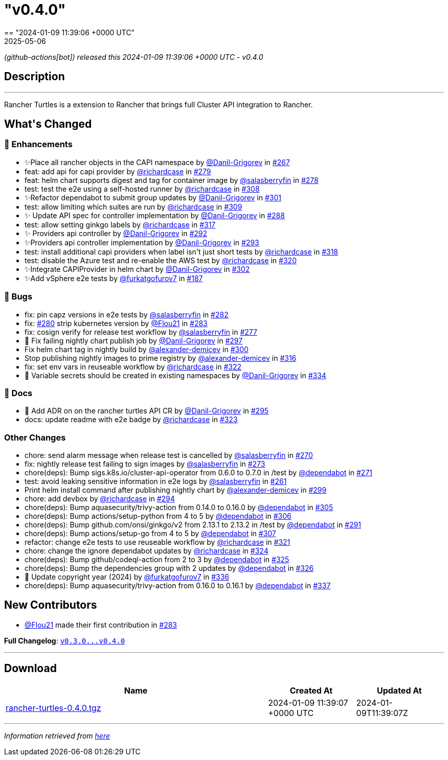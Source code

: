 = "v0.4.0"
:revdate: 2025-05-06
:page-revdate: {revdate}
== "2024-01-09 11:39:06 +0000 UTC"

// Disclaimer: this file is generated, do not edit it manually.


__ (github-actions[bot]) released this 2024-01-09 11:39:06 +0000 UTC - v0.4.0__


== Description

---

++++

<p>Rancher Turtles is a extension to Rancher that brings full Cluster API integration to Rancher.</p>

<h2>What's Changed</h2>
<h3>🚀 Enhancements</h3>
<ul>
<li>✨Place all rancher objects in the CAPI namespace by <a class="user-mention notranslate" data-hovercard-type="user" data-hovercard-url="/users/Danil-Grigorev/hovercard" data-octo-click="hovercard-link-click" data-octo-dimensions="link_type:self" href="https://github.com/Danil-Grigorev">@Danil-Grigorev</a> in <a class="issue-link js-issue-link" data-error-text="Failed to load title" data-id="1997314825" data-permission-text="Title is private" data-url="https://github.com/rancher/turtles/issues/267" data-hovercard-type="pull_request" data-hovercard-url="/rancher/turtles/pull/267/hovercard" href="https://github.com/rancher/turtles/pull/267">#267</a></li>
<li>feat: add api for capi provider by <a class="user-mention notranslate" data-hovercard-type="user" data-hovercard-url="/users/richardcase/hovercard" data-octo-click="hovercard-link-click" data-octo-dimensions="link_type:self" href="https://github.com/richardcase">@richardcase</a> in <a class="issue-link js-issue-link" data-error-text="Failed to load title" data-id="2008022049" data-permission-text="Title is private" data-url="https://github.com/rancher/turtles/issues/279" data-hovercard-type="pull_request" data-hovercard-url="/rancher/turtles/pull/279/hovercard" href="https://github.com/rancher/turtles/pull/279">#279</a></li>
<li>feat: helm chart supports digest and tag for container image by <a class="user-mention notranslate" data-hovercard-type="user" data-hovercard-url="/users/salasberryfin/hovercard" data-octo-click="hovercard-link-click" data-octo-dimensions="link_type:self" href="https://github.com/salasberryfin">@salasberryfin</a> in <a class="issue-link js-issue-link" data-error-text="Failed to load title" data-id="2007961410" data-permission-text="Title is private" data-url="https://github.com/rancher/turtles/issues/278" data-hovercard-type="pull_request" data-hovercard-url="/rancher/turtles/pull/278/hovercard" href="https://github.com/rancher/turtles/pull/278">#278</a></li>
<li>test: test the e2e using a self-hosted runner by <a class="user-mention notranslate" data-hovercard-type="user" data-hovercard-url="/users/richardcase/hovercard" data-octo-click="hovercard-link-click" data-octo-dimensions="link_type:self" href="https://github.com/richardcase">@richardcase</a> in <a class="issue-link js-issue-link" data-error-text="Failed to load title" data-id="2035870249" data-permission-text="Title is private" data-url="https://github.com/rancher/turtles/issues/308" data-hovercard-type="pull_request" data-hovercard-url="/rancher/turtles/pull/308/hovercard" href="https://github.com/rancher/turtles/pull/308">#308</a></li>
<li>✨Refactor dependabot to submit group updates by <a class="user-mention notranslate" data-hovercard-type="user" data-hovercard-url="/users/Danil-Grigorev/hovercard" data-octo-click="hovercard-link-click" data-octo-dimensions="link_type:self" href="https://github.com/Danil-Grigorev">@Danil-Grigorev</a> in <a class="issue-link js-issue-link" data-error-text="Failed to load title" data-id="2030648951" data-permission-text="Title is private" data-url="https://github.com/rancher/turtles/issues/301" data-hovercard-type="pull_request" data-hovercard-url="/rancher/turtles/pull/301/hovercard" href="https://github.com/rancher/turtles/pull/301">#301</a></li>
<li>test: allow limiting which suites are run by <a class="user-mention notranslate" data-hovercard-type="user" data-hovercard-url="/users/richardcase/hovercard" data-octo-click="hovercard-link-click" data-octo-dimensions="link_type:self" href="https://github.com/richardcase">@richardcase</a> in <a class="issue-link js-issue-link" data-error-text="Failed to load title" data-id="2037047584" data-permission-text="Title is private" data-url="https://github.com/rancher/turtles/issues/309" data-hovercard-type="pull_request" data-hovercard-url="/rancher/turtles/pull/309/hovercard" href="https://github.com/rancher/turtles/pull/309">#309</a></li>
<li>✨ Update API spec for controller implementation by <a class="user-mention notranslate" data-hovercard-type="user" data-hovercard-url="/users/Danil-Grigorev/hovercard" data-octo-click="hovercard-link-click" data-octo-dimensions="link_type:self" href="https://github.com/Danil-Grigorev">@Danil-Grigorev</a> in <a class="issue-link js-issue-link" data-error-text="Failed to load title" data-id="2020791445" data-permission-text="Title is private" data-url="https://github.com/rancher/turtles/issues/288" data-hovercard-type="pull_request" data-hovercard-url="/rancher/turtles/pull/288/hovercard" href="https://github.com/rancher/turtles/pull/288">#288</a></li>
<li>test: allow setting ginkgo labels by <a class="user-mention notranslate" data-hovercard-type="user" data-hovercard-url="/users/richardcase/hovercard" data-octo-click="hovercard-link-click" data-octo-dimensions="link_type:self" href="https://github.com/richardcase">@richardcase</a> in <a class="issue-link js-issue-link" data-error-text="Failed to load title" data-id="2037829388" data-permission-text="Title is private" data-url="https://github.com/rancher/turtles/issues/317" data-hovercard-type="pull_request" data-hovercard-url="/rancher/turtles/pull/317/hovercard" href="https://github.com/rancher/turtles/pull/317">#317</a></li>
<li>✨ Providers api controller by <a class="user-mention notranslate" data-hovercard-type="user" data-hovercard-url="/users/Danil-Grigorev/hovercard" data-octo-click="hovercard-link-click" data-octo-dimensions="link_type:self" href="https://github.com/Danil-Grigorev">@Danil-Grigorev</a> in <a class="issue-link js-issue-link" data-error-text="Failed to load title" data-id="2023392724" data-permission-text="Title is private" data-url="https://github.com/rancher/turtles/issues/292" data-hovercard-type="pull_request" data-hovercard-url="/rancher/turtles/pull/292/hovercard" href="https://github.com/rancher/turtles/pull/292">#292</a></li>
<li>✨Providers api controller implementation by <a class="user-mention notranslate" data-hovercard-type="user" data-hovercard-url="/users/Danil-Grigorev/hovercard" data-octo-click="hovercard-link-click" data-octo-dimensions="link_type:self" href="https://github.com/Danil-Grigorev">@Danil-Grigorev</a> in <a class="issue-link js-issue-link" data-error-text="Failed to load title" data-id="2023415500" data-permission-text="Title is private" data-url="https://github.com/rancher/turtles/issues/293" data-hovercard-type="pull_request" data-hovercard-url="/rancher/turtles/pull/293/hovercard" href="https://github.com/rancher/turtles/pull/293">#293</a></li>
<li>test: install additional capi providers when label isn't just short tests by <a class="user-mention notranslate" data-hovercard-type="user" data-hovercard-url="/users/richardcase/hovercard" data-octo-click="hovercard-link-click" data-octo-dimensions="link_type:self" href="https://github.com/richardcase">@richardcase</a> in <a class="issue-link js-issue-link" data-error-text="Failed to load title" data-id="2038032112" data-permission-text="Title is private" data-url="https://github.com/rancher/turtles/issues/318" data-hovercard-type="pull_request" data-hovercard-url="/rancher/turtles/pull/318/hovercard" href="https://github.com/rancher/turtles/pull/318">#318</a></li>
<li>test: disable the Azure test and re-enable the AWS test by <a class="user-mention notranslate" data-hovercard-type="user" data-hovercard-url="/users/richardcase/hovercard" data-octo-click="hovercard-link-click" data-octo-dimensions="link_type:self" href="https://github.com/richardcase">@richardcase</a> in <a class="issue-link js-issue-link" data-error-text="Failed to load title" data-id="2039409897" data-permission-text="Title is private" data-url="https://github.com/rancher/turtles/issues/320" data-hovercard-type="pull_request" data-hovercard-url="/rancher/turtles/pull/320/hovercard" href="https://github.com/rancher/turtles/pull/320">#320</a></li>
<li>✨Integrate CAPIProvider in helm chart by <a class="user-mention notranslate" data-hovercard-type="user" data-hovercard-url="/users/Danil-Grigorev/hovercard" data-octo-click="hovercard-link-click" data-octo-dimensions="link_type:self" href="https://github.com/Danil-Grigorev">@Danil-Grigorev</a> in <a class="issue-link js-issue-link" data-error-text="Failed to load title" data-id="2032689592" data-permission-text="Title is private" data-url="https://github.com/rancher/turtles/issues/302" data-hovercard-type="pull_request" data-hovercard-url="/rancher/turtles/pull/302/hovercard" href="https://github.com/rancher/turtles/pull/302">#302</a></li>
<li>✨Add vSphere e2e tests by <a class="user-mention notranslate" data-hovercard-type="user" data-hovercard-url="/users/furkatgofurov7/hovercard" data-octo-click="hovercard-link-click" data-octo-dimensions="link_type:self" href="https://github.com/furkatgofurov7">@furkatgofurov7</a> in <a class="issue-link js-issue-link" data-error-text="Failed to load title" data-id="1925745002" data-permission-text="Title is private" data-url="https://github.com/rancher/turtles/issues/187" data-hovercard-type="pull_request" data-hovercard-url="/rancher/turtles/pull/187/hovercard" href="https://github.com/rancher/turtles/pull/187">#187</a></li>
</ul>
<h3>🐛 Bugs</h3>
<ul>
<li>fix: pin capz versions in e2e tests by <a class="user-mention notranslate" data-hovercard-type="user" data-hovercard-url="/users/salasberryfin/hovercard" data-octo-click="hovercard-link-click" data-octo-dimensions="link_type:self" href="https://github.com/salasberryfin">@salasberryfin</a> in <a class="issue-link js-issue-link" data-error-text="Failed to load title" data-id="2009799478" data-permission-text="Title is private" data-url="https://github.com/rancher/turtles/issues/282" data-hovercard-type="pull_request" data-hovercard-url="/rancher/turtles/pull/282/hovercard" href="https://github.com/rancher/turtles/pull/282">#282</a></li>
<li>fix: <a class="issue-link js-issue-link" data-error-text="Failed to load title" data-id="2008238936" data-permission-text="Title is private" data-url="https://github.com/rancher/turtles/issues/280" data-hovercard-type="issue" data-hovercard-url="/rancher/turtles/issues/280/hovercard" href="https://github.com/rancher/turtles/issues/280">#280</a> strip kubernetes version by <a class="user-mention notranslate" data-hovercard-type="user" data-hovercard-url="/users/Flou21/hovercard" data-octo-click="hovercard-link-click" data-octo-dimensions="link_type:self" href="https://github.com/Flou21">@Flou21</a> in <a class="issue-link js-issue-link" data-error-text="Failed to load title" data-id="2009837863" data-permission-text="Title is private" data-url="https://github.com/rancher/turtles/issues/283" data-hovercard-type="pull_request" data-hovercard-url="/rancher/turtles/pull/283/hovercard" href="https://github.com/rancher/turtles/pull/283">#283</a></li>
<li>fix: cosign verify for release test workflow by <a class="user-mention notranslate" data-hovercard-type="user" data-hovercard-url="/users/salasberryfin/hovercard" data-octo-click="hovercard-link-click" data-octo-dimensions="link_type:self" href="https://github.com/salasberryfin">@salasberryfin</a> in <a class="issue-link js-issue-link" data-error-text="Failed to load title" data-id="2006699989" data-permission-text="Title is private" data-url="https://github.com/rancher/turtles/issues/277" data-hovercard-type="pull_request" data-hovercard-url="/rancher/turtles/pull/277/hovercard" href="https://github.com/rancher/turtles/pull/277">#277</a></li>
<li>🐛 Fix failing nightly chart publish job by <a class="user-mention notranslate" data-hovercard-type="user" data-hovercard-url="/users/Danil-Grigorev/hovercard" data-octo-click="hovercard-link-click" data-octo-dimensions="link_type:self" href="https://github.com/Danil-Grigorev">@Danil-Grigorev</a> in <a class="issue-link js-issue-link" data-error-text="Failed to load title" data-id="2024204694" data-permission-text="Title is private" data-url="https://github.com/rancher/turtles/issues/297" data-hovercard-type="pull_request" data-hovercard-url="/rancher/turtles/pull/297/hovercard" href="https://github.com/rancher/turtles/pull/297">#297</a></li>
<li>Fix helm chart tag in nightly build by <a class="user-mention notranslate" data-hovercard-type="user" data-hovercard-url="/users/alexander-demicev/hovercard" data-octo-click="hovercard-link-click" data-octo-dimensions="link_type:self" href="https://github.com/alexander-demicev">@alexander-demicev</a> in <a class="issue-link js-issue-link" data-error-text="Failed to load title" data-id="2028305173" data-permission-text="Title is private" data-url="https://github.com/rancher/turtles/issues/300" data-hovercard-type="pull_request" data-hovercard-url="/rancher/turtles/pull/300/hovercard" href="https://github.com/rancher/turtles/pull/300">#300</a></li>
<li>Stop publishing nightly images to prime registry by <a class="user-mention notranslate" data-hovercard-type="user" data-hovercard-url="/users/alexander-demicev/hovercard" data-octo-click="hovercard-link-click" data-octo-dimensions="link_type:self" href="https://github.com/alexander-demicev">@alexander-demicev</a> in <a class="issue-link js-issue-link" data-error-text="Failed to load title" data-id="2037597859" data-permission-text="Title is private" data-url="https://github.com/rancher/turtles/issues/316" data-hovercard-type="pull_request" data-hovercard-url="/rancher/turtles/pull/316/hovercard" href="https://github.com/rancher/turtles/pull/316">#316</a></li>
<li>fix: set env vars in reuseable workflow by <a class="user-mention notranslate" data-hovercard-type="user" data-hovercard-url="/users/richardcase/hovercard" data-octo-click="hovercard-link-click" data-octo-dimensions="link_type:self" href="https://github.com/richardcase">@richardcase</a> in <a class="issue-link js-issue-link" data-error-text="Failed to load title" data-id="2039763816" data-permission-text="Title is private" data-url="https://github.com/rancher/turtles/issues/322" data-hovercard-type="pull_request" data-hovercard-url="/rancher/turtles/pull/322/hovercard" href="https://github.com/rancher/turtles/pull/322">#322</a></li>
<li>🐛 Variable secrets should be created in existing namespaces by <a class="user-mention notranslate" data-hovercard-type="user" data-hovercard-url="/users/Danil-Grigorev/hovercard" data-octo-click="hovercard-link-click" data-octo-dimensions="link_type:self" href="https://github.com/Danil-Grigorev">@Danil-Grigorev</a> in <a class="issue-link js-issue-link" data-error-text="Failed to load title" data-id="2065464044" data-permission-text="Title is private" data-url="https://github.com/rancher/turtles/issues/334" data-hovercard-type="pull_request" data-hovercard-url="/rancher/turtles/pull/334/hovercard" href="https://github.com/rancher/turtles/pull/334">#334</a></li>
</ul>
<h3>📖 Docs</h3>
<ul>
<li>📖 Add ADR on on the rancher turtles API CR by <a class="user-mention notranslate" data-hovercard-type="user" data-hovercard-url="/users/Danil-Grigorev/hovercard" data-octo-click="hovercard-link-click" data-octo-dimensions="link_type:self" href="https://github.com/Danil-Grigorev">@Danil-Grigorev</a> in <a class="issue-link js-issue-link" data-error-text="Failed to load title" data-id="2023816311" data-permission-text="Title is private" data-url="https://github.com/rancher/turtles/issues/295" data-hovercard-type="pull_request" data-hovercard-url="/rancher/turtles/pull/295/hovercard" href="https://github.com/rancher/turtles/pull/295">#295</a></li>
<li>docs: update readme with e2e badge by <a class="user-mention notranslate" data-hovercard-type="user" data-hovercard-url="/users/richardcase/hovercard" data-octo-click="hovercard-link-click" data-octo-dimensions="link_type:self" href="https://github.com/richardcase">@richardcase</a> in <a class="issue-link js-issue-link" data-error-text="Failed to load title" data-id="2040009080" data-permission-text="Title is private" data-url="https://github.com/rancher/turtles/issues/323" data-hovercard-type="pull_request" data-hovercard-url="/rancher/turtles/pull/323/hovercard" href="https://github.com/rancher/turtles/pull/323">#323</a></li>
</ul>
<h3>Other Changes</h3>
<ul>
<li>chore: send alarm message when release test is cancelled by <a class="user-mention notranslate" data-hovercard-type="user" data-hovercard-url="/users/salasberryfin/hovercard" data-octo-click="hovercard-link-click" data-octo-dimensions="link_type:self" href="https://github.com/salasberryfin">@salasberryfin</a> in <a class="issue-link js-issue-link" data-error-text="Failed to load title" data-id="2001012241" data-permission-text="Title is private" data-url="https://github.com/rancher/turtles/issues/270" data-hovercard-type="pull_request" data-hovercard-url="/rancher/turtles/pull/270/hovercard" href="https://github.com/rancher/turtles/pull/270">#270</a></li>
<li>fix: nightly release test failing to sign images by <a class="user-mention notranslate" data-hovercard-type="user" data-hovercard-url="/users/salasberryfin/hovercard" data-octo-click="hovercard-link-click" data-octo-dimensions="link_type:self" href="https://github.com/salasberryfin">@salasberryfin</a> in <a class="issue-link js-issue-link" data-error-text="Failed to load title" data-id="2002213485" data-permission-text="Title is private" data-url="https://github.com/rancher/turtles/issues/273" data-hovercard-type="pull_request" data-hovercard-url="/rancher/turtles/pull/273/hovercard" href="https://github.com/rancher/turtles/pull/273">#273</a></li>
<li>chore(deps): Bump sigs.k8s.io/cluster-api-operator from 0.6.0 to 0.7.0 in /test by <a class="user-mention notranslate" data-hovercard-type="organization" data-hovercard-url="/orgs/dependabot/hovercard" data-octo-click="hovercard-link-click" data-octo-dimensions="link_type:self" href="https://github.com/dependabot">@dependabot</a> in <a class="issue-link js-issue-link" data-error-text="Failed to load title" data-id="2001406483" data-permission-text="Title is private" data-url="https://github.com/rancher/turtles/issues/271" data-hovercard-type="pull_request" data-hovercard-url="/rancher/turtles/pull/271/hovercard" href="https://github.com/rancher/turtles/pull/271">#271</a></li>
<li>test: avoid leaking sensitive information in e2e logs by <a class="user-mention notranslate" data-hovercard-type="user" data-hovercard-url="/users/salasberryfin/hovercard" data-octo-click="hovercard-link-click" data-octo-dimensions="link_type:self" href="https://github.com/salasberryfin">@salasberryfin</a> in <a class="issue-link js-issue-link" data-error-text="Failed to load title" data-id="1990861242" data-permission-text="Title is private" data-url="https://github.com/rancher/turtles/issues/261" data-hovercard-type="pull_request" data-hovercard-url="/rancher/turtles/pull/261/hovercard" href="https://github.com/rancher/turtles/pull/261">#261</a></li>
<li>Print helm install command after publishing nightly chart by <a class="user-mention notranslate" data-hovercard-type="user" data-hovercard-url="/users/alexander-demicev/hovercard" data-octo-click="hovercard-link-click" data-octo-dimensions="link_type:self" href="https://github.com/alexander-demicev">@alexander-demicev</a> in <a class="issue-link js-issue-link" data-error-text="Failed to load title" data-id="2026400764" data-permission-text="Title is private" data-url="https://github.com/rancher/turtles/issues/299" data-hovercard-type="pull_request" data-hovercard-url="/rancher/turtles/pull/299/hovercard" href="https://github.com/rancher/turtles/pull/299">#299</a></li>
<li>chore: add devbox by <a class="user-mention notranslate" data-hovercard-type="user" data-hovercard-url="/users/richardcase/hovercard" data-octo-click="hovercard-link-click" data-octo-dimensions="link_type:self" href="https://github.com/richardcase">@richardcase</a> in <a class="issue-link js-issue-link" data-error-text="Failed to load title" data-id="2023747163" data-permission-text="Title is private" data-url="https://github.com/rancher/turtles/issues/294" data-hovercard-type="pull_request" data-hovercard-url="/rancher/turtles/pull/294/hovercard" href="https://github.com/rancher/turtles/pull/294">#294</a></li>
<li>chore(deps): Bump aquasecurity/trivy-action from 0.14.0 to 0.16.0 by <a class="user-mention notranslate" data-hovercard-type="organization" data-hovercard-url="/orgs/dependabot/hovercard" data-octo-click="hovercard-link-click" data-octo-dimensions="link_type:self" href="https://github.com/dependabot">@dependabot</a> in <a class="issue-link js-issue-link" data-error-text="Failed to load title" data-id="2034877746" data-permission-text="Title is private" data-url="https://github.com/rancher/turtles/issues/305" data-hovercard-type="pull_request" data-hovercard-url="/rancher/turtles/pull/305/hovercard" href="https://github.com/rancher/turtles/pull/305">#305</a></li>
<li>chore(deps): Bump actions/setup-python from 4 to 5 by <a class="user-mention notranslate" data-hovercard-type="organization" data-hovercard-url="/orgs/dependabot/hovercard" data-octo-click="hovercard-link-click" data-octo-dimensions="link_type:self" href="https://github.com/dependabot">@dependabot</a> in <a class="issue-link js-issue-link" data-error-text="Failed to load title" data-id="2034877810" data-permission-text="Title is private" data-url="https://github.com/rancher/turtles/issues/306" data-hovercard-type="pull_request" data-hovercard-url="/rancher/turtles/pull/306/hovercard" href="https://github.com/rancher/turtles/pull/306">#306</a></li>
<li>chore(deps): Bump github.com/onsi/ginkgo/v2 from 2.13.1 to 2.13.2 in /test by <a class="user-mention notranslate" data-hovercard-type="organization" data-hovercard-url="/orgs/dependabot/hovercard" data-octo-click="hovercard-link-click" data-octo-dimensions="link_type:self" href="https://github.com/dependabot">@dependabot</a> in <a class="issue-link js-issue-link" data-error-text="Failed to load title" data-id="2023080188" data-permission-text="Title is private" data-url="https://github.com/rancher/turtles/issues/291" data-hovercard-type="pull_request" data-hovercard-url="/rancher/turtles/pull/291/hovercard" href="https://github.com/rancher/turtles/pull/291">#291</a></li>
<li>chore(deps): Bump actions/setup-go from 4 to 5 by <a class="user-mention notranslate" data-hovercard-type="organization" data-hovercard-url="/orgs/dependabot/hovercard" data-octo-click="hovercard-link-click" data-octo-dimensions="link_type:self" href="https://github.com/dependabot">@dependabot</a> in <a class="issue-link js-issue-link" data-error-text="Failed to load title" data-id="2034877861" data-permission-text="Title is private" data-url="https://github.com/rancher/turtles/issues/307" data-hovercard-type="pull_request" data-hovercard-url="/rancher/turtles/pull/307/hovercard" href="https://github.com/rancher/turtles/pull/307">#307</a></li>
<li>refactor: change e2e tests to use reuseable workflow by <a class="user-mention notranslate" data-hovercard-type="user" data-hovercard-url="/users/richardcase/hovercard" data-octo-click="hovercard-link-click" data-octo-dimensions="link_type:self" href="https://github.com/richardcase">@richardcase</a> in <a class="issue-link js-issue-link" data-error-text="Failed to load title" data-id="2039738615" data-permission-text="Title is private" data-url="https://github.com/rancher/turtles/issues/321" data-hovercard-type="pull_request" data-hovercard-url="/rancher/turtles/pull/321/hovercard" href="https://github.com/rancher/turtles/pull/321">#321</a></li>
<li>chore: change the ignore dependabot updates by <a class="user-mention notranslate" data-hovercard-type="user" data-hovercard-url="/users/richardcase/hovercard" data-octo-click="hovercard-link-click" data-octo-dimensions="link_type:self" href="https://github.com/richardcase">@richardcase</a> in <a class="issue-link js-issue-link" data-error-text="Failed to load title" data-id="2040045778" data-permission-text="Title is private" data-url="https://github.com/rancher/turtles/issues/324" data-hovercard-type="pull_request" data-hovercard-url="/rancher/turtles/pull/324/hovercard" href="https://github.com/rancher/turtles/pull/324">#324</a></li>
<li>chore(deps): Bump github/codeql-action from 2 to 3 by <a class="user-mention notranslate" data-hovercard-type="organization" data-hovercard-url="/orgs/dependabot/hovercard" data-octo-click="hovercard-link-click" data-octo-dimensions="link_type:self" href="https://github.com/dependabot">@dependabot</a> in <a class="issue-link js-issue-link" data-error-text="Failed to load title" data-id="2041177060" data-permission-text="Title is private" data-url="https://github.com/rancher/turtles/issues/325" data-hovercard-type="pull_request" data-hovercard-url="/rancher/turtles/pull/325/hovercard" href="https://github.com/rancher/turtles/pull/325">#325</a></li>
<li>chore(deps): Bump the dependencies group with 2 updates by <a class="user-mention notranslate" data-hovercard-type="organization" data-hovercard-url="/orgs/dependabot/hovercard" data-octo-click="hovercard-link-click" data-octo-dimensions="link_type:self" href="https://github.com/dependabot">@dependabot</a> in <a class="issue-link js-issue-link" data-error-text="Failed to load title" data-id="2041179372" data-permission-text="Title is private" data-url="https://github.com/rancher/turtles/issues/326" data-hovercard-type="pull_request" data-hovercard-url="/rancher/turtles/pull/326/hovercard" href="https://github.com/rancher/turtles/pull/326">#326</a></li>
<li>🌱 Update copyright year (2024) by <a class="user-mention notranslate" data-hovercard-type="user" data-hovercard-url="/users/furkatgofurov7/hovercard" data-octo-click="hovercard-link-click" data-octo-dimensions="link_type:self" href="https://github.com/furkatgofurov7">@furkatgofurov7</a> in <a class="issue-link js-issue-link" data-error-text="Failed to load title" data-id="2067568719" data-permission-text="Title is private" data-url="https://github.com/rancher/turtles/issues/336" data-hovercard-type="pull_request" data-hovercard-url="/rancher/turtles/pull/336/hovercard" href="https://github.com/rancher/turtles/pull/336">#336</a></li>
<li>chore(deps): Bump aquasecurity/trivy-action from 0.16.0 to 0.16.1 by <a class="user-mention notranslate" data-hovercard-type="organization" data-hovercard-url="/orgs/dependabot/hovercard" data-octo-click="hovercard-link-click" data-octo-dimensions="link_type:self" href="https://github.com/dependabot">@dependabot</a> in <a class="issue-link js-issue-link" data-error-text="Failed to load title" data-id="2069728261" data-permission-text="Title is private" data-url="https://github.com/rancher/turtles/issues/337" data-hovercard-type="pull_request" data-hovercard-url="/rancher/turtles/pull/337/hovercard" href="https://github.com/rancher/turtles/pull/337">#337</a></li>
</ul>
<h2>New Contributors</h2>
<ul>
<li><a class="user-mention notranslate" data-hovercard-type="user" data-hovercard-url="/users/Flou21/hovercard" data-octo-click="hovercard-link-click" data-octo-dimensions="link_type:self" href="https://github.com/Flou21">@Flou21</a> made their first contribution in <a class="issue-link js-issue-link" data-error-text="Failed to load title" data-id="2009837863" data-permission-text="Title is private" data-url="https://github.com/rancher/turtles/issues/283" data-hovercard-type="pull_request" data-hovercard-url="/rancher/turtles/pull/283/hovercard" href="https://github.com/rancher/turtles/pull/283">#283</a></li>
</ul>
<p><strong>Full Changelog</strong>: <a class="commit-link" href="https://github.com/rancher/turtles/compare/v0.3.0...v0.4.0"><tt>v0.3.0...v0.4.0</tt></a></p>

++++

---



== Download

[cols="3,1,1" options="header" frame="all" grid="rows"]
|===
| Name | Created At | Updated At

| link:https://github.com/rancher/turtles/releases/download/v0.4.0/rancher-turtles-0.4.0.tgz[rancher-turtles-0.4.0.tgz] | 2024-01-09 11:39:07 +0000 UTC | 2024-01-09T11:39:07Z

|===


---

__Information retrieved from link:https://github.com/rancher/turtles/releases/tag/v0.4.0[here]__

